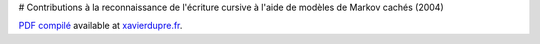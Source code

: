 # Contributions à la reconnaissance de l'écriture cursive à l'aide de modèles de Markov cachés (2004)


`PDF compilé <http://www.xavierdupre.fr/site2013/these/xd_these.pdf>`_
available at `xavierdupre.fr <http://www.xavierdupre.fr/>`_.